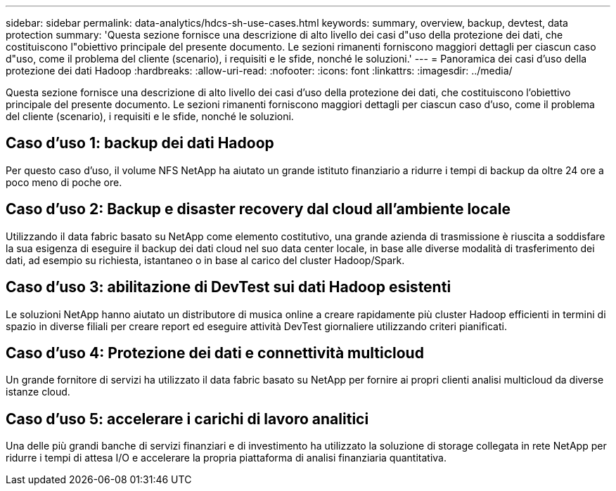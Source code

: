 ---
sidebar: sidebar 
permalink: data-analytics/hdcs-sh-use-cases.html 
keywords: summary, overview, backup, devtest, data protection 
summary: 'Questa sezione fornisce una descrizione di alto livello dei casi d"uso della protezione dei dati, che costituiscono l"obiettivo principale del presente documento.  Le sezioni rimanenti forniscono maggiori dettagli per ciascun caso d"uso, come il problema del cliente (scenario), i requisiti e le sfide, nonché le soluzioni.' 
---
= Panoramica dei casi d'uso della protezione dei dati Hadoop
:hardbreaks:
:allow-uri-read: 
:nofooter: 
:icons: font
:linkattrs: 
:imagesdir: ../media/


[role="lead"]
Questa sezione fornisce una descrizione di alto livello dei casi d'uso della protezione dei dati, che costituiscono l'obiettivo principale del presente documento.  Le sezioni rimanenti forniscono maggiori dettagli per ciascun caso d'uso, come il problema del cliente (scenario), i requisiti e le sfide, nonché le soluzioni.



== Caso d'uso 1: backup dei dati Hadoop

Per questo caso d'uso, il volume NFS NetApp ha aiutato un grande istituto finanziario a ridurre i tempi di backup da oltre 24 ore a poco meno di poche ore.



== Caso d'uso 2: Backup e disaster recovery dal cloud all'ambiente locale

Utilizzando il data fabric basato su NetApp come elemento costitutivo, una grande azienda di trasmissione è riuscita a soddisfare la sua esigenza di eseguire il backup dei dati cloud nel suo data center locale, in base alle diverse modalità di trasferimento dei dati, ad esempio su richiesta, istantaneo o in base al carico del cluster Hadoop/Spark.



== Caso d'uso 3: abilitazione di DevTest sui dati Hadoop esistenti

Le soluzioni NetApp hanno aiutato un distributore di musica online a creare rapidamente più cluster Hadoop efficienti in termini di spazio in diverse filiali per creare report ed eseguire attività DevTest giornaliere utilizzando criteri pianificati.



== Caso d'uso 4: Protezione dei dati e connettività multicloud

Un grande fornitore di servizi ha utilizzato il data fabric basato su NetApp per fornire ai propri clienti analisi multicloud da diverse istanze cloud.



== Caso d'uso 5: accelerare i carichi di lavoro analitici

Una delle più grandi banche di servizi finanziari e di investimento ha utilizzato la soluzione di storage collegata in rete NetApp per ridurre i tempi di attesa I/O e accelerare la propria piattaforma di analisi finanziaria quantitativa.
